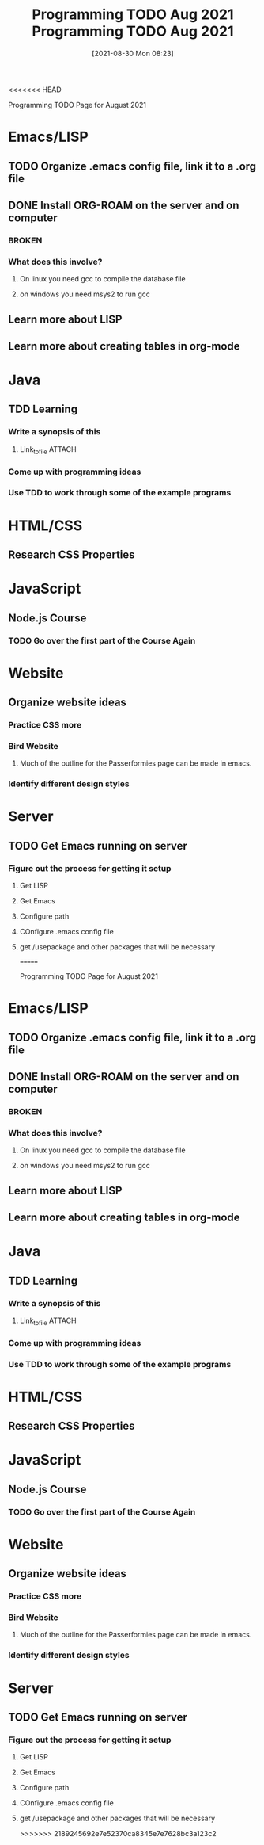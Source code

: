 <<<<<<< HEAD
:PROPERTIES:
:ID:       cb677292-53fb-4d56-884b-8e9fff94a311
:END:
#+title: Programming TODO Aug 2021
#+date: [2021-08-30 Mon 08:23]


Programming TODO Page for August 2021


* Emacs/LISP
** TODO Organize .emacs config file, link it to a .org file
** DONE Install ORG-ROAM on the server and on computer
   CLOSED: [2021-08-30 Mon 08:26]
*** BROKEN
*** What does this involve?
**** On linux you need gcc to compile the database file
**** on windows you need msys2 to run gcc
** Learn more about LISP
** Learn more about creating tables in org-mode

* Java
** TDD Learning
*** Write a synopsis of this
**** Link_to_file                                                    :ATTACH:
     :PROPERTIES:
     :ID:       38457da4-754f-49d7-a727-d65d73360bee
     :END:
*** Come up with programming ideas
*** Use TDD to work through some of the example programs

* HTML/CSS
** Research CSS Properties


* JavaScript
** Node.js Course
*** TODO Go over the first part of the Course Again
*** 


* Website
** Organize website ideas 
*** Practice CSS more
*** Bird Website
**** Much of the outline for the Passerformies page can be made in emacs. 
*** Identify different design styles

* Server
** TODO Get Emacs running on server
*** Figure out the process for getting it setup
**** Get LISP
**** Get Emacs
**** Configure path
**** COnfigure .emacs config file
**** get /usepackage and other packages that will be necessary
=======
:PROPERTIES:
:ID:       cb677292-53fb-4d56-884b-8e9fff94a311
:END:
#+title: Programming TODO Aug 2021
#+date: [2021-08-30 Mon 08:23]


Programming TODO Page for August 2021


* Emacs/LISP
** TODO Organize .emacs config file, link it to a .org file
** DONE Install ORG-ROAM on the server and on computer
   CLOSED: [2021-08-30 Mon 08:26]
*** BROKEN
*** What does this involve?
**** On linux you need gcc to compile the database file
**** on windows you need msys2 to run gcc
** Learn more about LISP
** Learn more about creating tables in org-mode

* Java
** TDD Learning
*** Write a synopsis of this
**** Link_to_file                                                    :ATTACH:
     :PROPERTIES:
     :ID:       38457da4-754f-49d7-a727-d65d73360bee
     :END:
*** Come up with programming ideas
*** Use TDD to work through some of the example programs

* HTML/CSS
** Research CSS Properties


* JavaScript
** Node.js Course
*** TODO Go over the first part of the Course Again
*** 


* Website
** Organize website ideas 
*** Practice CSS more
*** Bird Website
**** Much of the outline for the Passerformies page can be made in emacs. 
*** Identify different design styles

* Server
** TODO Get Emacs running on server
*** Figure out the process for getting it setup
**** Get LISP
**** Get Emacs
**** Configure path
**** COnfigure .emacs config file
**** get /usepackage and other packages that will be necessary
>>>>>>> 2189245692e7e52370ca8345e7e7628bc3a123c2

